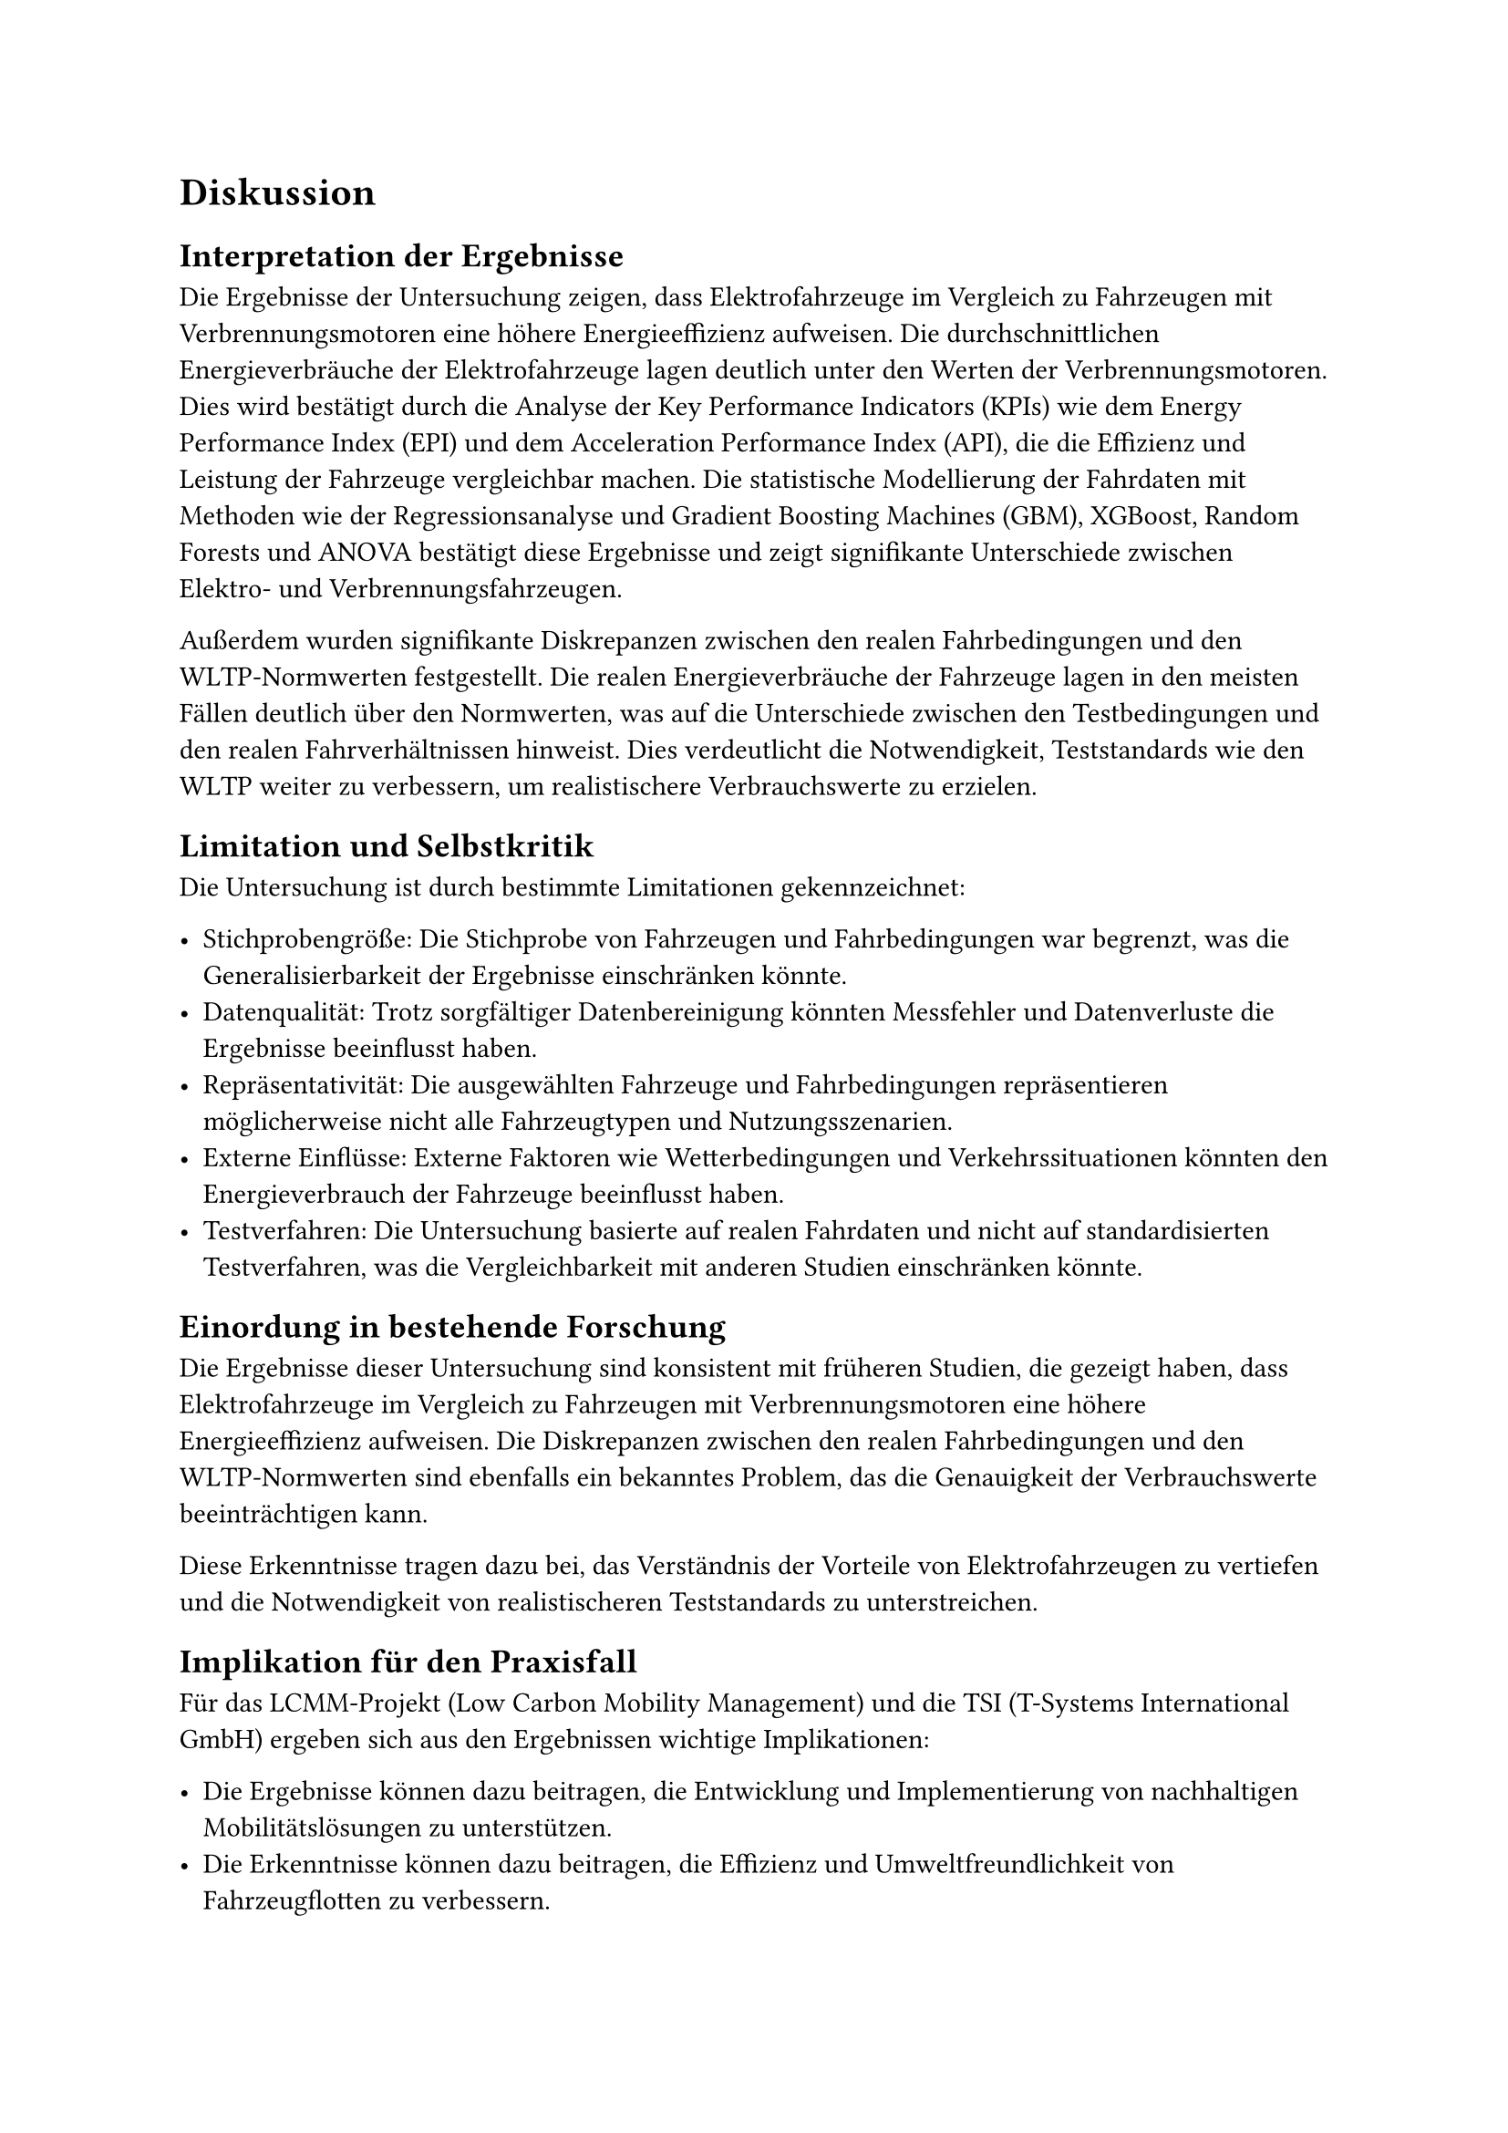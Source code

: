 = Diskussion

== Interpretation der Ergebnisse

Die Ergebnisse der Untersuchung zeigen, dass Elektrofahrzeuge im Vergleich zu Fahrzeugen mit Verbrennungsmotoren eine höhere Energieeffizienz aufweisen. Die durchschnittlichen Energieverbräuche der Elektrofahrzeuge lagen deutlich unter den Werten der Verbrennungsmotoren. Dies wird bestätigt durch die Analyse der Key Performance Indicators (KPIs) wie dem Energy Performance Index (EPI) und dem Acceleration Performance Index (API), die die Effizienz und Leistung der Fahrzeuge vergleichbar machen. Die statistische Modellierung der Fahrdaten mit Methoden wie der Regressionsanalyse und Gradient Boosting Machines (GBM), XGBoost, Random Forests und ANOVA bestätigt diese Ergebnisse und zeigt signifikante Unterschiede zwischen Elektro- und Verbrennungsfahrzeugen.  

Außerdem wurden signifikante Diskrepanzen zwischen den realen Fahrbedingungen und den WLTP-Normwerten festgestellt. Die realen Energieverbräuche der Fahrzeuge lagen in den meisten Fällen deutlich über den Normwerten, was auf die Unterschiede zwischen den Testbedingungen und den realen Fahrverhältnissen hinweist. Dies verdeutlicht die Notwendigkeit, Teststandards wie den WLTP weiter zu verbessern, um realistischere Verbrauchswerte zu erzielen.

== Limitation und Selbstkritik

Die Untersuchung ist durch bestimmte Limitationen gekennzeichnet:

- Stichprobengröße: Die Stichprobe von Fahrzeugen und Fahrbedingungen war begrenzt, was die Generalisierbarkeit der Ergebnisse einschränken könnte.
- Datenqualität: Trotz sorgfältiger Datenbereinigung könnten Messfehler und Datenverluste die Ergebnisse beeinflusst haben.
- Repräsentativität: Die ausgewählten Fahrzeuge und Fahrbedingungen repräsentieren möglicherweise nicht alle Fahrzeugtypen und Nutzungsszenarien.
- Externe Einflüsse: Externe Faktoren wie Wetterbedingungen und Verkehrssituationen könnten den Energieverbrauch der Fahrzeuge beeinflusst haben.
- Testverfahren: Die Untersuchung basierte auf realen Fahrdaten und nicht auf standardisierten Testverfahren, was die Vergleichbarkeit mit anderen Studien einschränken könnte.
 
== Einordung in bestehende Forschung

Die Ergebnisse dieser Untersuchung sind konsistent mit früheren Studien, die gezeigt haben, dass Elektrofahrzeuge im Vergleich zu Fahrzeugen mit Verbrennungsmotoren eine höhere Energieeffizienz aufweisen. Die Diskrepanzen zwischen den realen Fahrbedingungen und den WLTP-Normwerten sind ebenfalls ein bekanntes Problem, das die Genauigkeit der Verbrauchswerte beeinträchtigen kann. 

Diese Erkenntnisse tragen dazu bei, das Verständnis der Vorteile von Elektrofahrzeugen zu vertiefen und die Notwendigkeit von realistischeren Teststandards zu unterstreichen.

== Implikation für den Praxisfall

Für das LCMM-Projekt (Low Carbon Mobility Management) und die TSI (T-Systems International GmbH) ergeben sich aus den Ergebnissen wichtige Implikationen:

- Die Ergebnisse können dazu beitragen, die Entwicklung und Implementierung von nachhaltigen Mobilitätslösungen zu unterstützen.
- Die Erkenntnisse können dazu beitragen, die Effizienz und Umweltfreundlichkeit von Fahrzeugflotten zu verbessern.
- Die Diskrepanzen zwischen realen Fahrbedingungen und Teststandards könnten dazu führen, dass die TSI ihre Testverfahren überdenkt und anpasst, um realistischere Verbrauchswerte zu erzielen.
- Die Ergebnisse könnten dazu beitragen, die Akzeptanz von Elektrofahrzeugen zu erhöhen und die Umstellung auf nachhaltige Mobilität zu beschleunigen.
- Die Erkenntnisse könnten dazu beitragen, die Forschung und Entwicklung von Elektrofahrzeugen und Ladeinfrastruktur voranzutreiben.
- Die Ergebnisse könnten dazu beitragen, die Politik und Regulierung im Bereich der Elektromobilität zu beeinflussen und die Einführung von Anreizen und Maßnahmen zur Förderung von Elektrofahrzeugen zu unterstützen.

== Selbstkritik und Limitationen der Arbeit

Obwohl die Untersuchung wichtige Erkenntnisse liefert, gibt es auch einige Limitationen, die beachtet werden sollten:

-	Datenqualität: Trotz sorgfältiger Datenbereinigung könnten Messfehler und Datenverluste die Ergebnisse beeinflusst haben.

-	Repräsentativität: Die ausgewählten Fahrzeuge und Fahrbedingungen repräsentieren möglicherweise nicht alle Fahrzeugtypen und Nutzungsszenarien .

= Fazit und Ausblick

== Zusammenfassung der zentralen Erkenntnisse

Die Untersuchung bestätigt, dass Elektrofahrzeuge effizienter und umweltfreundlicher sind als Fahrzeuge mit Verbrennungsmotoren. Die signifikanten Diskrepanzen zwischen den realen Fahrbedingungen und den WLTP-Normwerten verdeutlichen die Notwendigkeit, Teststandards weiter zu verbessern .

== Praktische Implikationen für Stakeholder


== Vorschläge für zukünftige Forschungen

Zukünftige Untersuchungen sollten eine größere Stichprobe von Fahrzeugen und Fahrbedingungen umfassen, um die Generalisierbarkeit der Ergebnisse zu erhöhen. Darüber hinaus könnten weitere Faktoren wie CO2-Emissionen und Betriebskosten in die Analyse einbezogen werden, um ein umfassenderes Bild der Vorteile von Elektrofahrzeugen zu erhalten .